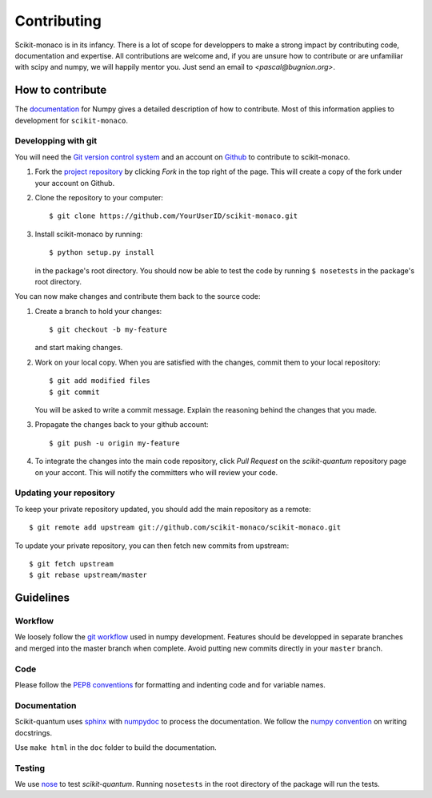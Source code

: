 
Contributing
============

Scikit-monaco is in its infancy. There is a lot of scope for developpers to make
a strong impact by contributing code, documentation and expertise. All
contributions are welcome and, if you are unsure how to contribute or are
unfamiliar with scipy and numpy, we will happily mentor you. Just send an email
to `<pascal@bugnion.org>`.

How to contribute
-----------------

The `documentation <http://docs.scipy.org/doc/numpy/dev/gitwash/index.html>`_ for Numpy gives a detailed description of how to contribute. Most of this information applies to development for ``scikit-monaco``.

Developping with git
^^^^^^^^^^^^^^^^^^^^

You will need the `Git version control system <http://git-scm.com>`_ and an account on `Github <https://github.com>`_ to
contribute to scikit-monaco.

1. Fork the `project repository <http://github.com/scikit-monaco/scikit-monaco>`_ by clicking `Fork` in the top right of the page. This will create a copy of the fork under your account on Github.

2. Clone the repository to your computer::
   
    $ git clone https://github.com/YourUserID/scikit-monaco.git

3. Install scikit-monaco by running::

    $ python setup.py install

   in the package's root directory. You should now be able to test the code
   by running ``$ nosetests`` in the package's root directory.


You can now make changes and contribute them back to the source code:

1. Create a branch to hold your changes::

    $ git checkout -b my-feature

   and start making changes.

2. Work on your local copy. When you are satisfied with the changes, commit
   them to your local repository::

    $ git add modified files
    $ git commit

   You will be asked to write a commit message. Explain the reasoning behind
   the changes that you made.

3. Propagate the changes back to your github account::

    $ git push -u origin my-feature

4. To integrate the changes into the main code repository, click `Pull Request`
   on the `scikit-quantum` repository page on your accont. This will notify the
   committers who will review your code.

Updating your repository
^^^^^^^^^^^^^^^^^^^^^^^^

To keep your private repository updated, you should add the main repository as 
a remote::
    
    $ git remote add upstream git://github.com/scikit-monaco/scikit-monaco.git

To update your private repository, you can then fetch new commits from
upstream::

    $ git fetch upstream
    $ git rebase upstream/master


Guidelines
----------

Workflow
^^^^^^^^

We loosely follow the `git workflow <http://docs.scipy.org/doc/numpy/dev/gitwash/development_workflow.html>`_ used in numpy development.  Features should
be developped in separate branches and merged into the master branch when
complete. Avoid putting new commits directly in your ``master`` branch.


Code
^^^^

Please follow the `PEP8 conventions <http://www.python.org/dev/peps/pep-0008/>`_ for formatting and indenting code and for variable names.


Documentation
^^^^^^^^^^^^^

Scikit-quantum uses `sphinx <http://sphinx-doc.org/>`_ with `numpydoc <https://pypi.python.org/pypi/numpydoc>`_ to process the documentation. We
follow the `numpy
convention <https://github.com/numpy/numpy/blob/master/doc/HOWTO_DOCUMENT.rst.txt>`_ on writing docstrings.

Use ``make html`` in the ``doc`` folder to build the documentation.


Testing
^^^^^^^

We use `nose <http://nose.readthedocs.org/en/latest/>`_ to test
`scikit-quantum`. Running ``nosetests`` in the root directory of the package
will run the tests.

